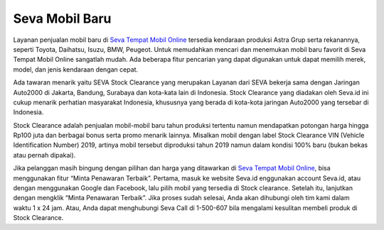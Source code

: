 Seva Mobil Baru
-------

Layanan penjualan mobil baru di `Seva Tempat Mobil Online <https://www.lenterakecil.net/seva-tempat-mobil-online>`_ tersedia kendaraan produksi Astra Grup serta rekanannya, seperti Toyota, Daihatsu, Isuzu, BMW, Peugeot. Untuk memudahkan mencari dan menemukan mobil baru favorit di Seva Tempat Mobil Online sangatlah mudah. Ada beberapa fitur pencarian yang dapat digunakan untuk dapat memilih merek, model, dan jenis kendaraan dengan cepat.

Ada tawaran menarik yaitu SEVA Stock Clearance yang merupakan Layanan dari SEVA bekerja sama dengan Jaringan Auto2000 di Jakarta, Bandung, Surabaya dan kota-kata lain di Indonesia. Stock Clearance yang diadakan oleh Seva.id ini cukup menarik perhatian masyarakat Indonesia, khususnya yang berada di kota-kota jaringan Auto2000 yang tersebar di Indonesia.

Stock Clearance adalah penjualan mobil-mobil baru tahun produksi tertentu namun mendapatkan potongan harga hingga Rp100 juta dan berbagai bonus serta promo menarik lainnya. Misalkan mobil dengan label Stock Clearance VIN (Vehicle Identification Number) 2019, artinya mobil tersebut diproduksi tahun 2019 namun dalam kondisi 100% baru (bukan bekas atau pernah dipakai).

Jika pelanggan masih bingung dengan pilihan dan harga yang ditawarkan di `Seva Tempat Mobil Online <https://lenterakecil.com/seva-tempat-mobil-online>`_, bisa menggunakan fitur “Minta Penawaran Terbaik”. Pertama, masuk ke website Seva.id enggunakan account Seva.id, atau dengan menggunakan Google dan Facebook, lalu pilih mobil yang tersedia di Stock clearance. Setelah itu, lanjutkan dengan mengklik “Minta Penawaran Terbaik”.
Jika proses sudah selesai, Anda akan dihubungi oleh tim kami dalam waktu 1 x 24 jam. Atau, Anda dapat menghubungi Seva Call di 1-500-607 bila mengalami kesulitan membeli produk di Stock Clearance.


